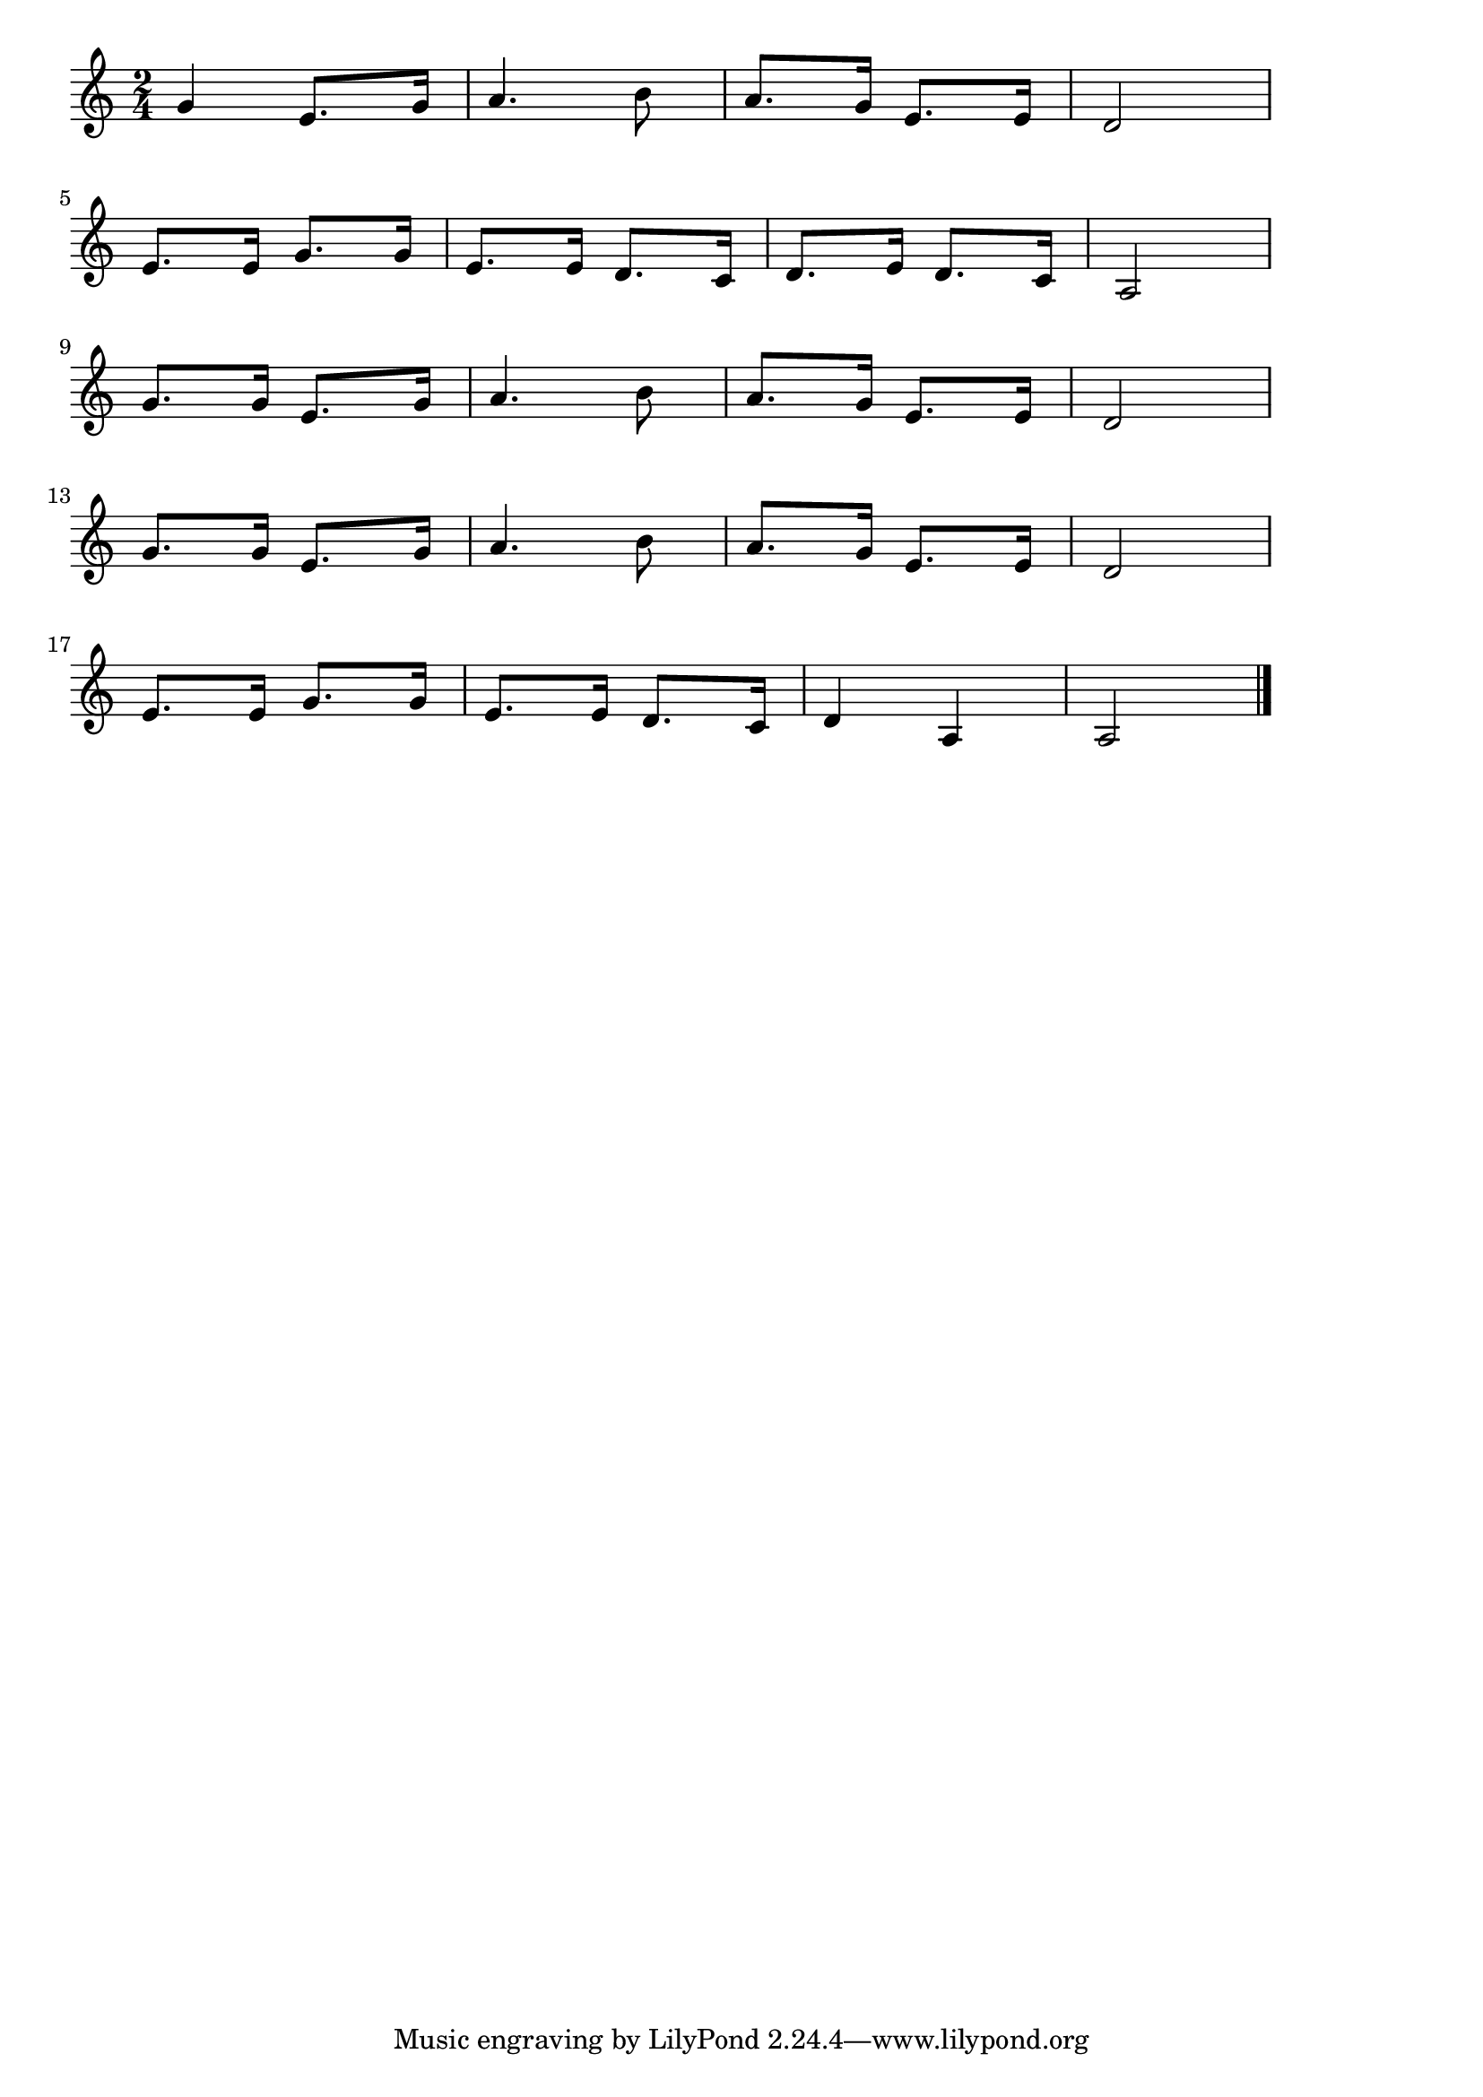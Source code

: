 \version "2.18.2"

% 野球拳(やきゅうけん。やきゅうするならこういうぐあいにしやしゃんせ)

\score {

\layout {
line-width = #170
indent = 0\mm
}

\relative c'' {
\key c \major
\time 2/4
\set Score.tempoHideNote = ##t
\tempo 4=120
\numericTimeSignature

g4 e8. g16 | % 1
a4. b8 |
a8. g16 e8. e 16 |
d2 |
\break
e8. e16 g8. g16 |
e8. e16 d8. c16 |
d8. e16 d8. c16 |
a2 |
\break
g'8. g16 e8. g16 | % 9
a4. b8 |
a8. g16 e8. e 16 |
d2 |
\break
g8. g16 e8. g16 | % 13
a4. b8 |
a8. g16 e8. e 16 |
d2 |
\break
e8. e16 g8. g16 |
e8. e16 d8. c16 |
d4 a4 |
a2 |

\bar "|."
}

\midi {}

}